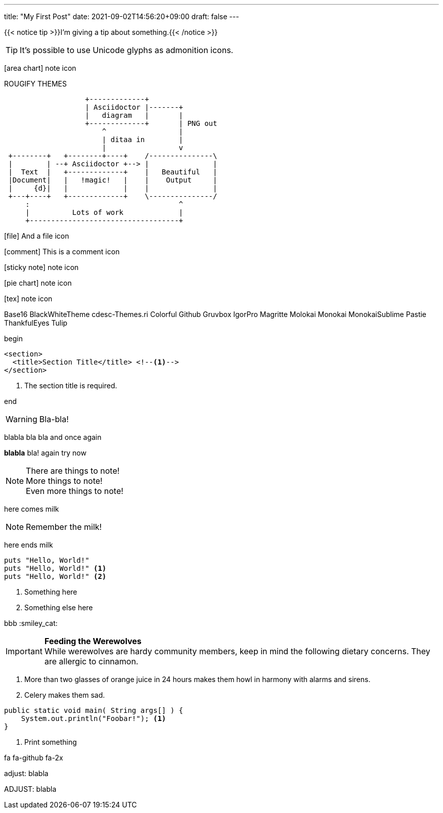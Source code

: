 ---
title: "My First Post"
date: 2021-09-02T14:56:20+09:00
draft: false
---

:source-highlighter: rouge
:rouge-css: style
:rouge-style: pastie
:icons: font

{{< notice tip >}}I'm giving a tip about something.{{< /notice >}}
// note tip example question info warning error

[TIP]
It's possible to use Unicode glyphs as admonition icons.

icon:area-chart[] note icon


ROUGIFY THEMES

[ditaa]
....
                   +-------------+
                   | Asciidoctor |-------+
                   |   diagram   |       |
                   +-------------+       | PNG out
                       ^                 |
                       | ditaa in        |
                       |                 v
 +--------+   +--------+----+    /---------------\
 |        | --+ Asciidoctor +--> |               |
 |  Text  |   +-------------+    |   Beautiful   |
 |Document|   |   !magic!   |    |    Output     |
 |     {d}|   |             |    |               |
 +---+----+   +-------------+    \---------------/
     :                                   ^
     |          Lots of work             |
     +-----------------------------------+
....


icon:file[] And a file icon

icon:comment[] This is a comment icon

icon:sticky-note[] note icon

icon:pie-chart[] note icon

icon:tex[] note icon


Base16
BlackWhiteTheme
cdesc-Themes.ri
Colorful
Github
Gruvbox
IgorPro
Magritte
Molokai
Monokai
MonokaiSublime
Pastie
ThankfulEyes
Tulip


begin
[source,xml]
----
<section>
  <title>Section Title</title> <!--1-->
</section>
----

<1> The section title is required.

end


WARNING: Bla-bla!


blabla bla bla
and once again

*blabla*
bla!
again
try now

NOTE: There are things to note! +
More things to note! +
Even more things to note!


here comes milk

NOTE: Remember the milk!

here ends milk

[source,ruby]
----
puts "Hello, World!"
puts "Hello, World!" <1>
puts "Hello, World!" <2>
----
<1> Something here
<2> Something else here


bbb
:smiley_cat:

[IMPORTANT] 
==== 
*Feeding the Werewolves* +
While werewolves are hardy community members, keep in mind the following dietary concerns. They are allergic to cinnamon.
====


. More than two glasses of orange juice in 24 hours makes them howl in harmony with alarms and sirens.
. Celery makes them sad.


```java,linenums
public static void main( String args[] ) {
    System.out.println("Foobar!"); <1>
}
```
<1> Print something


[fa fa-github fa-2x]

fa fa-github fa-2x

adjust: blabla

ADJUST: blabla


